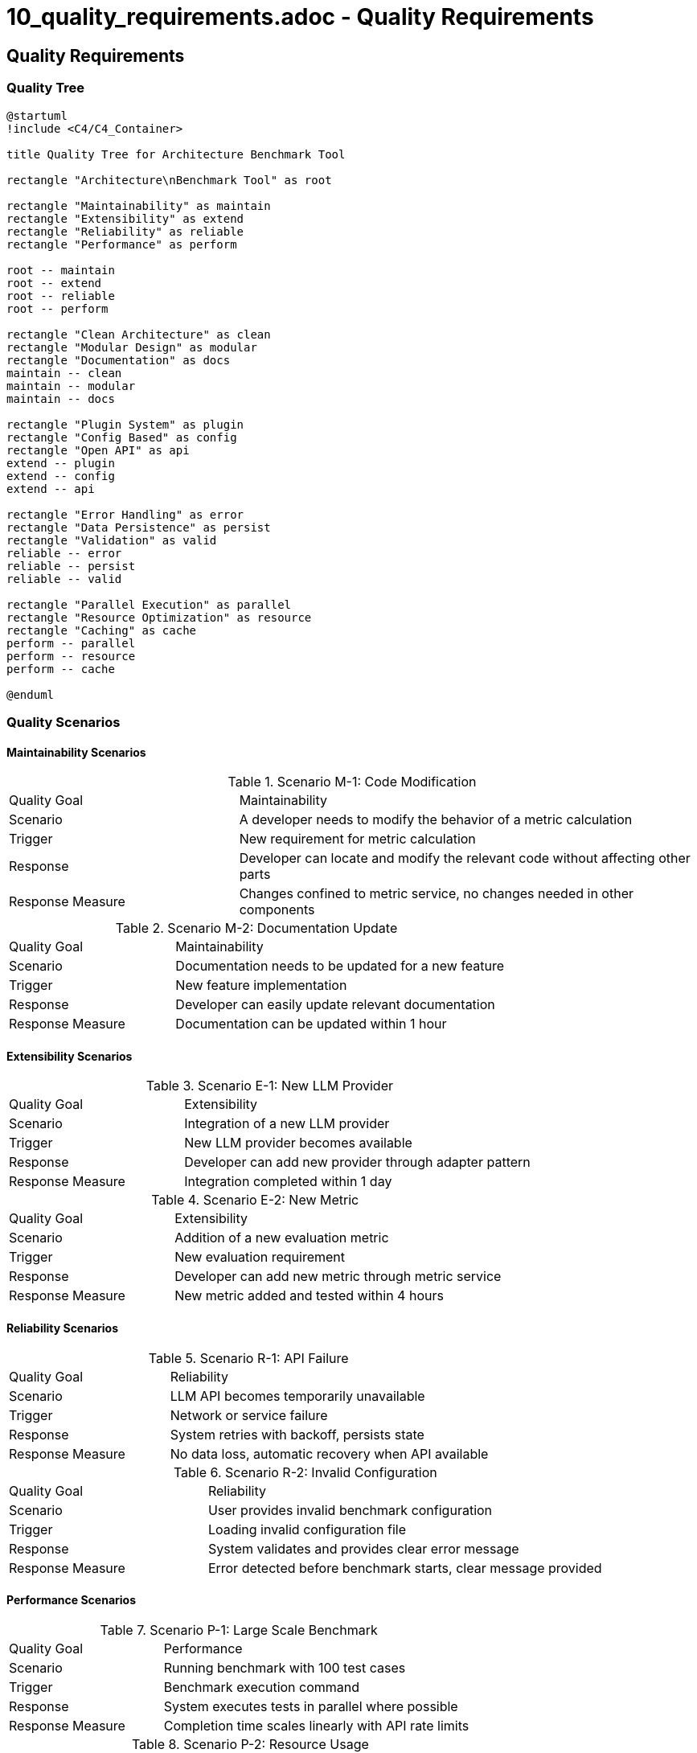 # 10_quality_requirements.adoc - Quality Requirements

== Quality Requirements

=== Quality Tree

[plantuml]
....
@startuml
!include <C4/C4_Container>

title Quality Tree for Architecture Benchmark Tool

rectangle "Architecture\nBenchmark Tool" as root

rectangle "Maintainability" as maintain
rectangle "Extensibility" as extend
rectangle "Reliability" as reliable
rectangle "Performance" as perform

root -- maintain
root -- extend
root -- reliable
root -- perform

rectangle "Clean Architecture" as clean
rectangle "Modular Design" as modular
rectangle "Documentation" as docs
maintain -- clean
maintain -- modular
maintain -- docs

rectangle "Plugin System" as plugin
rectangle "Config Based" as config
rectangle "Open API" as api
extend -- plugin
extend -- config
extend -- api

rectangle "Error Handling" as error
rectangle "Data Persistence" as persist
rectangle "Validation" as valid
reliable -- error
reliable -- persist
reliable -- valid

rectangle "Parallel Execution" as parallel
rectangle "Resource Optimization" as resource
rectangle "Caching" as cache
perform -- parallel
perform -- resource
perform -- cache

@enduml
....

=== Quality Scenarios

==== Maintainability Scenarios

.Scenario M-1: Code Modification
[cols="1,2"]
|===
|Quality Goal |Maintainability
|Scenario |A developer needs to modify the behavior of a metric calculation
|Trigger |New requirement for metric calculation
|Response |Developer can locate and modify the relevant code without affecting other parts
|Response Measure |Changes confined to metric service, no changes needed in other components
|===

.Scenario M-2: Documentation Update
[cols="1,2"]
|===
|Quality Goal |Maintainability
|Scenario |Documentation needs to be updated for a new feature
|Trigger |New feature implementation
|Response |Developer can easily update relevant documentation
|Response Measure |Documentation can be updated within 1 hour
|===

==== Extensibility Scenarios

.Scenario E-1: New LLM Provider
[cols="1,2"]
|===
|Quality Goal |Extensibility
|Scenario |Integration of a new LLM provider
|Trigger |New LLM provider becomes available
|Response |Developer can add new provider through adapter pattern
|Response Measure |Integration completed within 1 day
|===

.Scenario E-2: New Metric
[cols="1,2"]
|===
|Quality Goal |Extensibility
|Scenario |Addition of a new evaluation metric
|Trigger |New evaluation requirement
|Response |Developer can add new metric through metric service
|Response Measure |New metric added and tested within 4 hours
|===

==== Reliability Scenarios

.Scenario R-1: API Failure
[cols="1,2"]
|===
|Quality Goal |Reliability
|Scenario |LLM API becomes temporarily unavailable
|Trigger |Network or service failure
|Response |System retries with backoff, persists state
|Response Measure |No data loss, automatic recovery when API available
|===

.Scenario R-2: Invalid Configuration
[cols="1,2"]
|===
|Quality Goal |Reliability
|Scenario |User provides invalid benchmark configuration
|Trigger |Loading invalid configuration file
|Response |System validates and provides clear error message
|Response Measure |Error detected before benchmark starts, clear message provided
|===

==== Performance Scenarios

.Scenario P-1: Large Scale Benchmark
[cols="1,2"]
|===
|Quality Goal |Performance
|Scenario |Running benchmark with 100 test cases
|Trigger |Benchmark execution command
|Response |System executes tests in parallel where possible
|Response Measure |Completion time scales linearly with API rate limits
|===

.Scenario P-2: Resource Usage
[cols="1,2"]
|===
|Quality Goal |Performance
|Scenario |System running multiple benchmarks simultaneously
|Trigger |Multiple benchmark executions
|Response |System manages resources efficiently
|Response Measure |Memory usage remains stable, no resource leaks
|===

=== Quality Measures

==== Maintainability Measures

* Code Coverage: > 80%
* Documentation Coverage: 100% for public APIs
* Cyclomatic Complexity: < 10 per function
* Package Dependencies: Clear dependency direction
* Code Duplication: < 3%

==== Extensibility Measures

* Plugin Integration Time: < 1 day
* Configuration Changes: No code changes required
* API Compatibility: Backward compatible
* Test Coverage for Extensions: 100%

==== Reliability Measures

* Error Recovery: 100% recovery from transient failures
* Data Persistence: Zero data loss
* Configuration Validation: 100% validation before execution
* Test Success Rate: > 99.9%

==== Performance Measures

* Parallel Execution: Linear scaling with available resources
* Memory Usage: < 100MB base, < 1GB under load
* API Usage: 95% of rate limit utilization
* Response Time: < 100ms for local operations